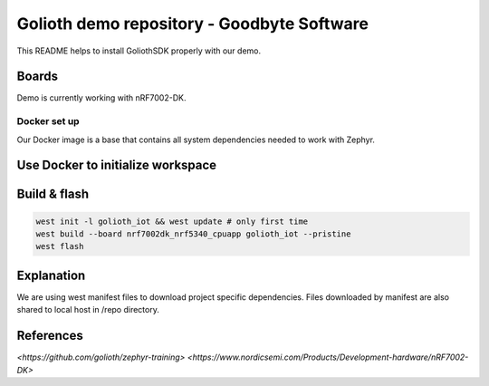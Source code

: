 Golioth demo repository - Goodbyte Software
#######################

This README helps to install GoliothSDK properly with our demo.

Boards
======

Demo is currently working with nRF7002-DK.

Docker set up
************

Our Docker image is a base that contains all system dependencies needed to work with Zephyr.


Use Docker to initialize workspace
======================================

.. code-block:: console
    docker compose up
    OR
    use devcontainers in VSC

Build & flash
==============

.. code-block:: console

   west init -l golioth_iot && west update # only first time
   west build --board nrf7002dk_nrf5340_cpuapp golioth_iot --pristine
   west flash


Explanation
===========
We are using west manifest files to download project specific dependencies. 
Files downloaded by manifest are also shared to local host in /repo directory.

References
==========
`<https://github.com/golioth/zephyr-training>`
`<https://www.nordicsemi.com/Products/Development-hardware/nRF7002-DK>`





